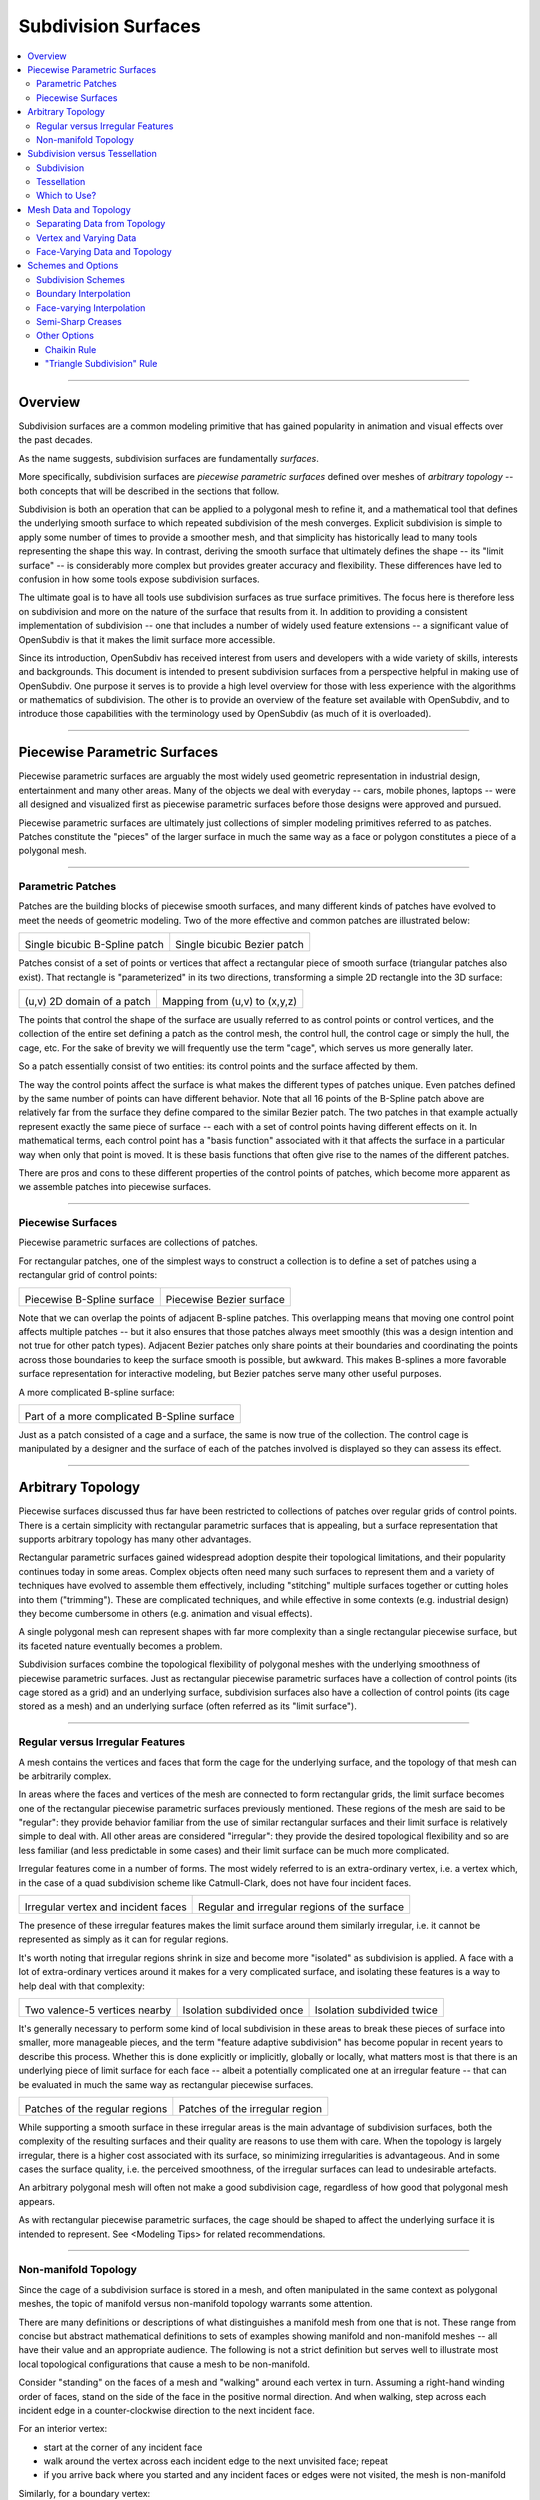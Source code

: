..
     Copyright 2013 Pixar

     Licensed under the Apache License, Version 2.0 (the "Apache License")
     with the following modification; you may not use this file except in
     compliance with the Apache License and the following modification to it:
     Section 6. Trademarks. is deleted and replaced with:

     6. Trademarks. This License does not grant permission to use the trade
        names, trademarks, service marks, or product names of the Licensor
        and its affiliates, except as required to comply with Section 4(c) of
        the License and to reproduce the content of the NOTICE file.

     You may obtain a copy of the Apache License at

         http://www.apache.org/licenses/LICENSE-2.0

     Unless required by applicable law or agreed to in writing, software
     distributed under the Apache License with the above modification is
     distributed on an "AS IS" BASIS, WITHOUT WARRANTIES OR CONDITIONS OF ANY
     KIND, either express or implied. See the Apache License for the specific
     language governing permissions and limitations under the Apache License.


Subdivision Surfaces
--------------------

.. contents::
   :local:
   :backlinks: none

----

Overview
========

Subdivision surfaces are a common modeling primitive that has gained popularity in
animation and visual effects over the past decades.

.. raw:: html

    <center>
      <p align="center">
        <IMG src="images/tetra.0.png" style="width: 20%;">
        <IMG src="images/tetra.1.png" style="width: 20%;">
        <IMG src="images/tetra.2.png" style="width: 20%;">
        <IMG src="images/tetra.3.png" style="width: 20%;">
      </p>
    </center>

As the name suggests, subdivision surfaces are fundamentally *surfaces*.

More specifically, subdivision surfaces are *piecewise parametric surfaces* defined over
meshes of *arbitrary topology* -- both concepts that will be described in the sections
that follow.

Subdivision is both an operation that can be applied to a polygonal mesh to refine it, and
a mathematical tool that defines the underlying smooth surface to which repeated subdivision
of the mesh converges.  Explicit subdivision is simple to apply some number of
times to provide a smoother mesh, and that simplicity has historically lead to many tools
representing the shape this way.  In contrast, deriving the smooth surface that ultimately
defines the shape -- its "limit surface" -- is considerably more complex but provides greater
accuracy and flexibility.  These differences have led to confusion in how some tools
expose subdivision surfaces.

The ultimate goal is to have all tools use subdivision surfaces as true surface primitives.
The focus here is therefore less on subdivision and more on the nature
of the surface that results from it.  In addition to providing a consistent implementation of
subdivision -- one that includes a number of widely used feature extensions -- a significant
value of OpenSubdiv is that it makes the limit surface more accessible.

Since its introduction, OpenSubdiv has received interest from users and developers
with a wide variety of skills, interests and backgrounds.  This document is
intended to present subdivision surfaces from a perspective helpful in making use
of OpenSubdiv.  One purpose it serves is to provide a high level overview for those
with less experience with the algorithms or mathematics of subdivision.  The other
is to provide an overview of the feature set available with OpenSubdiv, and to
introduce those capabilities with the terminology used by OpenSubdiv (as much of it
is overloaded).

----

Piecewise Parametric Surfaces
=============================

Piecewise parametric surfaces are arguably the most widely used geometric representation
in industrial design, entertainment and many other areas.  Many of the objects we deal
with everyday -- cars, mobile phones, laptops -- were all designed and visualized first
as piecewise parametric surfaces before those designs were approved and pursued.

Piecewise parametric surfaces are ultimately just collections of simpler modeling primitives
referred to as patches.  Patches constitute the "pieces" of the larger surface in much the
same way as a face or polygon constitutes a piece of a polygonal mesh.

----

Parametric Patches
******************

Patches are the building blocks of piecewise smooth surfaces, and many different kinds of
patches have evolved to meet the needs of geometric modeling.  Two of the more effective
and common patches are illustrated below:

+--------------------------------------+--------------------------------------+
| .. image:: images/patch_bspline.jpg  | .. image:: images/patch_bezier.jpg   |
|    :align:  center                   |    :align:  center                   |
|    :width:  95%                      |    :width:  95%                      |
|    :target: images/patch_bspline.jpg |    :target: images/patch_bezier.jpg  |
|                                      |                                      |
| Single bicubic B-Spline patch        | Single bicubic Bezier patch          |
+--------------------------------------+--------------------------------------+

Patches consist of a set of points or vertices that affect a rectangular piece of smooth
surface (triangular patches also exist).  That rectangle is "parameterized" in its two
directions, transforming a simple 2D rectangle into the 3D surface:

+--------------------------------------+--------------------------------------+
| .. image:: images/param_uv.png       | .. image:: images/param_uv2xyz.png   |
|    :align:  center                   |    :align:  center                   |
|    :width:  80%                      |    :width:  80%                      |
|    :target: images/param_uv.png      |    :target: images/param_uv2xyz.png  |
|                                      |                                      |
| (u,v) 2D domain of a patch           | Mapping from (u,v) to (x,y,z)        |
+--------------------------------------+--------------------------------------+

The points that control the shape of the surface are usually referred to as control
points or control vertices, and the collection of the entire set defining a patch as
the control mesh, the control hull, the control cage or simply the hull, the cage,
etc.  For the sake of brevity we will frequently use the term "cage", which serves us
more generally later.

So a patch essentially consist of two entities:  its control points and the surface
affected by them.

The way the control points affect the surface is what makes the different types of
patches unique.  Even patches defined by the same number of points can have different
behavior.  Note that all 16 points of the B-Spline patch above are relatively far from
the surface they define compared to the similar Bezier patch.  The two patches in
that example actually represent exactly the same piece of surface -- each with a set
of control points having different effects on it.  In mathematical terms, each control
point has a "basis function" associated with it that affects the surface in a particular
way when only that point is moved.  It is these basis functions that often give rise
to the names of the different patches.

There are pros and cons to these different properties of the control points of patches,
which become more apparent as we assemble patches into piecewise surfaces.

----

Piecewise Surfaces
******************

Piecewise parametric surfaces are collections of patches.

For rectangular patches, one of the simplest ways to construct a collection is to define
a set of patches using a rectangular grid of control points:

+----------------------------------------+----------------------------------------+
| .. image:: images/surface_bspline.jpg  | .. image:: images/surface_bezier.jpg   |
|    :align:  center                     |    :align:  center                     |
|    :width:  95%                        |    :width:  95%                        |
|    :target: images/surface_bspline.jpg |    :target: images/surface_bezier.jpg  |
|                                        |                                        |
| Piecewise B-Spline surface             | Piecewise Bezier surface               |
+----------------------------------------+----------------------------------------+

Note that we can overlap the points of adjacent B-spline patches.  This overlapping
means that moving one control point affects multiple patches -- but it also ensures
that those patches always meet smoothly (this was a design intention and not true
for other patch types).  Adjacent Bezier patches only share points at their boundaries
and coordinating the points across those boundaries to keep the surface smooth is
possible, but awkward.  This makes B-splines a more favorable surface representation
for interactive modeling, but Bezier patches serve many other useful purposes.

A more complicated B-spline surface:

+------------------------------------------------+
| .. image:: images/surface_bspline_complex.jpg  |
|    :align:  center                             |
|    :width:  95%                                |
|    :target: images/surface_bspline_complex.jpg |
|                                                |
| Part of a more complicated B-Spline surface    |
+------------------------------------------------+

Just as a patch consisted of a cage and a surface, the same is now true of the
collection.  The control cage is manipulated by a designer and the surface of each
of the patches involved is displayed so they can assess its effect.

----

Arbitrary Topology
==================

Piecewise surfaces discussed thus far have been restricted to collections of patches
over regular grids of control points.  There is a certain simplicity with rectangular
parametric surfaces that is appealing, but a surface representation that supports
arbitrary topology has many other advantages.

Rectangular parametric surfaces gained widespread adoption despite their topological
limitations, and their popularity continues today in some areas.  Complex objects often
need many such surfaces to represent them and a variety of techniques have evolved to
assemble them effectively, including "stitching" multiple surfaces together or cutting
holes into them ("trimming").  These are complicated techniques, and while effective in
some contexts (e.g. industrial design) they become cumbersome in others (e.g. animation
and visual effects).

A single polygonal mesh can represent shapes with far more complexity than a single
rectangular piecewise surface, but its faceted nature eventually becomes a problem.

Subdivision surfaces combine the topological flexibility of polygonal meshes with the
underlying smoothness of piecewise parametric surfaces.  Just as rectangular piecewise
parametric surfaces have a collection of control points (its cage stored as a grid)
and an underlying surface, subdivision surfaces also have a collection of control points
(its cage stored as a mesh) and an underlying surface (often referred as its "limit
surface").

----

Regular versus Irregular Features
*********************************

A mesh contains the vertices and faces that form the cage for the underlying
surface, and the topology of that mesh can be arbitrarily complex.

In areas where the faces and vertices of the mesh are connected to form rectangular
grids, the limit surface becomes one of the rectangular piecewise parametric
surfaces previously mentioned.  These regions of the mesh are said to be "regular":
they provide behavior familiar from the use of similar rectangular surfaces and
their limit surface is relatively simple to deal with.  All other areas are
considered "irregular": they provide the desired topological flexibility and so
are less familiar (and less predictable in some cases) and their limit surface
can be much more complicated.

Irregular features come in a number of forms.  The most widely referred to is
an extra-ordinary vertex, i.e. a vertex which, in the case of a quad subdivision
scheme like Catmull-Clark, does not have four incident faces.

+-------------------------------------+-------------------------------------+
| .. image:: images/val6_cage.jpg     | .. image:: images/val6_surface.jpg  |
|    :align:  center                  |    :align:  center                  |
|    :width:  95%                     |    :width:  95%                     |
|    :target: images/val6_cage.jpg    |    :target: images/val6_surface.jpg |
|                                     |                                     |
| Irregular vertex and incident       | Regular and irregular regions of    |
| faces                               | the surface                         |
+-------------------------------------+-------------------------------------+

The presence of these irregular features makes the limit surface around them
similarly irregular, i.e. it cannot be represented as simply as it can for regular
regions.

It's worth noting that irregular regions shrink in size and become more "isolated"
as subdivision is applied.  A face with a lot of extra-ordinary vertices around it
makes for a very complicated surface, and isolating these features is a way to
help deal with that complexity:

+--------------------------------------+--------------------------------------+--------------------------------------+
| .. image:: images/val5_iso_cage.jpg  | .. image:: images/val5_iso_sub1.jpg  | .. image:: images/val5_iso_sub2.jpg  |
|    :align:  center                   |    :align:  center                   |    :align:  center                   |
|    :width:  95%                      |    :width:  95%                      |    :width:  95%                      |
|    :target: images/val5_iso_cage.jpg |    :target: images/val5_iso_sub1.jpg |    :target: images/val5_iso_sub2.jpg |
|                                      |                                      |                                      |
| Two valence-5 vertices nearby        | Isolation subdivided once            | Isolation subdivided twice           |
+--------------------------------------+--------------------------------------+--------------------------------------+

It's generally necessary to perform some kind of local subdivision in these areas
to break these pieces of surface into smaller, more manageable pieces, and the
term "feature adaptive subdivision" has become popular in recent years to describe
this process.  Whether this is done explicitly or implicitly, globally or locally,
what matters most is that there is an underlying piece of limit surface for each
face -- albeit a potentially complicated one at an irregular feature -- that can
be evaluated in much the same way as rectangular piecewise surfaces.

+---------------------------------------+---------------------------------------+
| .. image:: images/val6_regular.jpg    | .. image:: images/val6_irregular.jpg  |
|    :align:  center                    |    :align:  center                    |
|    :width:  95%                       |    :width:  95%                       |
|    :target: images/val6_regular.jpg   |    :target: images/val6_irregular.jpg |
|                                       |                                       |
| Patches of the regular regions        | Patches of the irregular region       |
+---------------------------------------+---------------------------------------+

While supporting a smooth surface in these irregular areas is the main advantage
of subdivision surfaces, both the complexity of the resulting surfaces and their
quality are reasons to use them with care.  When the topology is largely irregular,
there is a higher cost associated with its surface, so minimizing irregularities
is advantageous.  And in some cases the surface quality, i.e. the perceived
smoothness, of the irregular surfaces can lead to undesirable artefacts.

An arbitrary polygonal mesh will often not make a good subdivision cage, regardless
of how good that polygonal mesh appears.

As with rectangular piecewise parametric surfaces, the cage should be shaped to
affect the underlying surface it is intended to represent.  See <Modeling Tips> for
related recommendations.

----

Non-manifold Topology
*********************

Since the cage of a subdivision surface is stored in a mesh, and often
manipulated in the same context as polygonal meshes, the topic of manifold
versus non-manifold topology warrants some attention.

There are many definitions or descriptions of what distinguishes a manifold
mesh from one that is not.
These range from concise but abstract mathematical definitions to sets of
examples showing manifold and non-manifold meshes -- all have their value
and an appropriate audience.
The following is not a strict definition but serves
well to illustrate most local topological configurations that cause a mesh
to be non-manifold.

Consider "standing" on the faces of a mesh and "walking" around each vertex
in turn.  Assuming a right-hand winding order of faces, stand on the side of
the face in the positive normal direction. And when walking, step across each
incident edge in a counter-clockwise direction to the next incident face.

For an interior vertex:

.. image:: images/walk_interior.png
   :align:  center
   :width:  80%
   :target: images/walk_interior.png

* start at the corner of any incident face
* walk around the vertex across each incident edge to the next unvisited face; repeat
* if you arrive back where you started and any incident faces or edges were not visited,
  the mesh is non-manifold

Similarly, for a boundary vertex:

.. image:: images/walk_boundary.png
   :align:  center
   :width:  80%
   :target: images/walk_boundary.png

* start at the corner of the face containing the leading boundary edge
* walk around the vertex across each incident edge to the next unvisited face; repeat
* if you arrive at another boundary edge and any incident faces or edges were not visited,
  the mesh is non-manifold

If you can walk around all vertices this way and don't encounter any non-manifold
features, the mesh is likely manifold.

Obviously if a vertex has no faces,
there is nothing to walk around and this test can't succeed, so it is again
non-manifold.  All of the faces around a vertex should also be in the same
orientation, otherwise two adjacent faces have normals in opposite directions
and the mesh will be considered non-manifold, so we should really include that
constraint when stepping to the next face to be more strict.

Consider walking around the indicated vertices of the following non-manifold meshes:

+-----------------------------------------+-----------------------------------------+
| .. image:: images/nonman_fan_cage.jpg   | .. image:: images/nonman_vert_cage.jpg  |
|    :align:  center                      |    :align:  center                      |
|    :width:  95%                         |    :width:  95%                         |
|    :target: images/nonman_fan_cage.jpg  |    :target: images/nonman_vert_cage.jpg |
|                                         |                                         |
| Edges with > 2 incident faces           | Faces sharing a vertex but no edges     |
+-----------------------------------------+-----------------------------------------+

As mentioned earlier, many tools do not support non-manifold meshes, and in
some contexts, e.g. 3D printing, they should be strictly avoided.  Sometimes
a manifold mesh may be desired and enforced as an end result, but the mesh
may temporarily become non-manifold due to a particular sequence of modeling
operations.

Rather than supporting or advocating the use of non-manifold meshes, OpenSubdiv
strives to be robust in the presence of non-manifold features to simplify the
usage of its clients -- sparing them the need for topological analysis to
determine when OpenSubdiv can or cannot be used.  Although subdivision rules
are not as well standardized in areas where the mesh is not manifold, OpenSubdiv
provides simple rules and a reasonable limit surface in most cases.

+--------------------------------------------+--------------------------------------------+
| .. image:: images/nonman_fan_surface.jpg   | .. image:: images/nonman_vert_surface.jpg  |
|    :align:  center                         |    :align:  center                         |
|    :width:  95%                            |    :width:  95%                            |
|    :target: images/nonman_fan_surface.jpg  |    :target: images/nonman_vert_surface.jpg |
|                                            |                                            |
| Surface around edges with > 2 incident     | Surface for faces sharing a vertex but no  |
| faces                                      | edges                                      |
+--------------------------------------------+--------------------------------------------+

As with the case of regular versus irregular features, since every face has a
corresponding piece of surface associated with it -- whether locally manifold or
not -- the term "arbitrary topology" can be made to include non-manifold topology.

----

Subdivision versus Tessellation
===============================

The preceding sections illustrate subdivision surfaces as piecewise parametric surfaces of
arbitrary topology.  As piecewise parametric surfaces, they consist of a cage and the
underlying surface defined by that cage.

Two techniques used to display subdivision surfaces are subdivision and tessellation.
Both have their legitimate uses, but there is an important distinction between them:

  * **subdivision** operates on a **cage** and produces a refined **cage**
  * **tessellation** operates on a **surface** and produces a discretization of that **surface**


The existence and relative simplicity of the subdivision algorithm makes it easy to
apply repeatedly to approximate the shape of the surface, but with the result being
a refined cage, that approximation is not always very accurate.  When compared to a
cage refined to a different level, or a tessellation that uses points evaluated directly
on the limit surface, the discrepancies can be confusing.

Subdivision
***********

Subdivision is the process that gives "subdivision surfaces" their name, but it is not
unique to them.  Being piecewise parametric surfaces, let's first look at subdivision in
the context of the simpler parametric patches that comprise them.

Subdivision is a special case of *refinement*, which is key to the success of some of the
most widely used types of parametric patches and their aggregate surfaces.  A surface can
be "refined" when an algorithm exists such that more control points can be introduced
*while keeping the shape of the surface exactly the same*.  For interactive and design
purposes, this allows a designer to introduce more resolution for finer control without
introducing undesired side effects in the shape.  For more analytical purposes, it allows
the surface to be broken into pieces, often adaptively, while being faithful to the
original shape.

One reason why both B-spline and Bezier patches are so widely used is that both of them
can be refined.  Uniform subdivision -- the process of splitting each of the patches
in one or both of its directions -- is a special case of refinement that both of
these patch types support:

+---------------------------------------------+---------------------------------------------+---------------------------------------------+
| .. image:: images/surface_bspline_cage.jpg  | .. image:: images/surface_bspline_sub1.jpg  | .. image:: images/surface_bspline_sub2.jpg  |
|    :align:  center                          |    :align:  center                          |    :align:  center                          |
|    :width:  95%                             |    :width:  95%                             |    :width:  95%                             |
|    :target: images/surface_bspline_cage.jpg |    :target: images/surface_bspline_sub1.jpg |    :target: images/surface_bspline_sub2.jpg |
|                                             |                                             |                                             |
| B-Spline surface and its cage               | Cage subdivided 1x                          | Cage subdivided 2x                          |
+---------------------------------------------+---------------------------------------------+---------------------------------------------+

In the cases illustrated above for B-Splines, the uniformly refined cages produce the same
limit surface as the original (granted in more pieces).  So it is fair to say that both
uniform B-splines and Bezier surfaces are subdivision surfaces.

The limit surface remains the same with the many more control points (roughly 4x with each
iteration of subdivision), and those points are closer to (but not on) the surface.  It
may be tempting to use these new control points to represent the surface, but using the same
number of points evaluated at corresponding uniformly spaced parametric locations on the
surface is usually simpler and more effective.

Note also that points of the cage typically do not have any normal vectors associated with
them, though we can evaluate normals explicitly for arbitrary locations on the surface just
as we do for position.  So if displaying a cage as a shaded surface, normal vectors at each
of the control points must be contrived.  Both the positions and normals of the points on
the finer cage are therefore both approximations.

For more general subdivision surfaces, the same is true.  Subdivision will refine a mesh of
arbitrary topology, but the resulting points will not lie on the limit surface and any normal
vectors contrived from and associated with these points will only be approximations to those
of the limit surface.

Tessellation
************

There is little need to use subdivision to approximate a parametric surface when it can be
computed directly, i.e. it can be tessellated.  We can evaluate at arbitrary locations on the
surface and connect the resulting points to form a tessellation -- a discretization of the
limit surface -- that is far more flexible than the results achieved from  uniform subdivision:

+----------------------------------------------+----------------------------------------------+
| .. image:: images/surface_bspline_tess1.jpg  | .. image:: images/surface_bspline_tess2.jpg  |
|    :align:  center                           |    :align:  center                           |
|    :width:  95%                              |    :width:  95%                              |
|    :target: images/surface_bspline_tess1.jpg |    :target: images/surface_bspline_tess2.jpg |
|                                              |                                              |
| Uniform tessellation of B-spline surface     | Curvature-adaptive tessellation of B-spline  |
|                                              | surface                                      |
+----------------------------------------------+----------------------------------------------+

For a simple parametric surface, the direct evaluation of the limit surface is also simple,
but for more complicated subdivision surfaces of arbitrary topology, this is less the case.
The lack of a clear understanding of the relationship between the limit surface and the
cage has historically lead to many applications avoiding tessellation.

It's worth mentioning that subdivision can be used to generate a tessellation even when the
limit surface is not available for direct evaluation.  The recursive nature of subdivision
does give rise to formulae that allow a point on the limit surface to be computed that
corresponds to each point of the cage.  This process is often referred to as "snapping"
or "pushing" the points of the cage onto the limit surface.

+--------------------------------------------+--------------------------------------------+
| .. image:: images/tess_snap1.jpg           | .. image:: images/tess_snap2.jpg           |
|    :align:  center                         |    :align:  center                         |
|    :width:  95%                            |    :width:  95%                            |
|    :target: images/tess_snap1.jpg          |    :target: images/tess_snap2.jpg          |
|                                            |                                            |
| Subdivided 1x and snapped to limit surface | Subdivided 2x and snapped to limit surface |
+--------------------------------------------+--------------------------------------------+

Since the end result is a
connected set of points on the limit surface, this forms a tessellation of the limit
surface, and we consider it a separate process to subdivision (though it does make use
of it).  The fact that such a tessellation might have been achieved using subdivision is
indistinguishable from the final result -- the same tessellation might just as easily have
been generated by evaluating limit patches of the cage uniformly 2x, 4x, 8x, etc. along
each edge.


Which to Use?
*************

Subdivision is undeniably useful in creating finer cages to manipulate the surface,
but tessellation is preferred for displaying the surface when the patches are available
for direct evaluation.  There was a time when global refinement was pursued in limited
circles as a way of rapidly evaluating parametric surfaces along isoparametric lines,
but patch evaluation, i.e. tessellation, generally prevails.

Considerable confusion has arisen due the way the two techniques have been employed and
presented when displaying the shape in end-user applications.  One can argue that if an
application displays a representation of the surface that is satisfactory for its
purposes, then it is not necessary to burden the user with additional terminology and
choices.  But when two representations of the same surface differ considerably between
two applications, the lack of any explanation or control leads to confusion.

As long as applications make different choices on how to display the surface, we seek a
balance between simplicity and control.  Since subdivided points do not lie on the limit
surface, it is important to make it clear to users when subdivision is being used instead
of tessellation.  This is particularly true in applications where the cage and the
surface are displayed in the same style as there is no visual cue for users to make that
distinction.

----

Mesh Data and Topology
======================

The ability of subdivision surfaces to support arbitrary topology leads to the use of
meshes to store both the topology of the cage and the data values associated with its
control points, i.e. its vertices.  The shape of a mesh, or the subdivision surface
that results from it, is a combination of the topology of the mesh and the position
data associated with its vertices.

.. image:: images/data_top_shape.png
   :align:  center
   :width: 90%
   :target: images/data_top_shape.png

When dealing with meshes there are advantages to separating the topology from the data,
and this is even more important when dealing with subdivision surfaces.  The "shape"
referred to above is not just the shape of the mesh (the cage in this case) but could
be the shape of a refined cage or the limit surface.  By observing the roles that both
the data and topology play in operations such as subdivision and evaluation, significant
advantages can be gained by managing data, topology and the associated computations
accordingly.

While the main purpose of subdivision surfaces is to use position data associated with
the vertices to define a smooth, continuous limit surface, there are many cases where
non-positional data is associated with a mesh.  That data may often be interpolated
smoothly like position, but often it is preferred to interpolate it linearly or even
make it discontinuous along edges of the mesh.  Texture coordinates and color are common
examples here.

Other than position, which is assigned to and associated with vertices, there are no
constraints on how arbitrary data can or should be associated or interpolated.  Texture
coordinates, for example, can be assigned to create a completely smooth limit surface
like the position, linearly interpolated across faces, or even made discontinuous between
them.  There are, however, consequences to consider -- both in terms of data management
and performance -- which are described below as the terminology and techniques used to
achieve each are defined.

----

Separating Data from Topology
*****************************

While the topology of meshes used to store subdivision surfaces is arbitrarily complex
and variable, the topology of the parametric patches that make up its limit surface are
simple and fixed.  Bicubic B-Spline and Bezier patches are both defined by a simple 4x4
grid of control points and a set of basis functions for each point that collectively
form the resulting surface.

For such a patch, the position at a given parametric location is the result of the
combination of position data associated with its control points and the weights of the
corresponding basis functions (*weights* being the values of basis functions evaluated
at a parametric location).  The topology and the basis functions remain the same, so we
can make use of the weights independent of the data.  If the positions of the control
points change, we can simply recombine the new position data with the weights that we
just used and apply the same combination.

+----------------------------------------+----------------------------------------+----------------------------------------+
| .. image:: images/data_patch_top.png   | .. image:: images/data_patch_1.jpg     | .. image:: images/data_patch_2.jpg     |
|    :align:  center                     |    :align:  center                     |    :align:  center                     |
|    :width:  70%                        |    :width:  95%                        |    :width:  95%                        |
|    :target: images/data_patch_top.png  |    :target: images/data_patch_1.jpg    |    :target: images/data_patch_2.jpg    |
+----------------------------------------+----------------------------------------+----------------------------------------+
| The fixed topology of a parametric patch and two shapes resulting from two sets of positions.                            |
+----------------------------------------+----------------------------------------+----------------------------------------+

Similarly, for a piecewise surface, the position at a given parametric location is the
result of the single patch containing that parametric location evaluated at the given
position.  The control points involved are the subset of control points associated with
that particular patch.  If the topology of the surface is fixed, so too is the topology
of the collection of patches that comprise that surface.  If the positions of those
control points change, we can recombine the new position data with the same weights for
the subset of points associated with the patch.

+----------------------------------------+----------------------------------------+----------------------------------------+
| .. image:: images/data_mesh_top.png    | .. image:: images/data_mesh_1.jpg      | .. image:: images/data_mesh_2.jpg      |
|    :align:  center                     |    :align:  center                     |    :align:  center                     |
|    :width:  70%                        |    :width:  95%                        |    :width:  95%                        |
|    :target: images/data_mesh_top.png   |    :target: images/data_mesh_1.jpg     |    :target: images/data_mesh_2.jpg     |
+----------------------------------------+----------------------------------------+----------------------------------------+
| More complex but fixed topology of a surface and two shapes resulting from two sets of positions.                        |
+----------------------------------------+----------------------------------------+----------------------------------------+

This holds for a piecewise surface of arbitrary topology.  Regardless of how complex
the topology, as long as it remains fixed (i.e. relationships between vertices, edges
and faces does not change (or anything other settings affecting subdivision rules)),
the same techniques apply.

This is just one example of the value of separating computations involving topology from
those involving the data.  Both subdivision and evaluation can be factored into steps
involving topology (computing the weights) and combining the data separately.

+---------------------------------------+---------------------------------------+---------------------------------------+
| .. image:: images/data_pose_1.jpg     | .. image:: images/data_pose_2.jpg     | .. image:: images/data_pose_3.jpg     |
|    :align:  center                    |    :align:  center                    |    :align:  center                    |
|    :width:  95%                       |    :width:  95%                       |    :width:  95%                       |
|    :target: images/data_pose_1.jpg    |    :target: images/data_pose_2.jpg    |    :target: images/data_pose_3.jpg    |
+---------------------------------------+---------------------------------------+---------------------------------------+
| Three shapes resulting from three sets of positions for the a mesh of complex but fixed topology.                     |
| (currently stand-in images until we have an animated character approved for publication)                              |
+---------------------------------------+---------------------------------------+---------------------------------------+
    
When the topology is fixed, enormous savings are possible by pre-computing information
associated with the topology and organizing the data associated with the control points in
a way that can be efficiently combined with it.  This is key to understanding some of
the techniques used to process subdivision surfaces.

For a mesh of arbitrary topology, the control points of the underlying surface are the
vertices, and position data associated with them is most familiar.  But there is nothing
that requires that the control points of a patch have to represent position -- the same
techniques apply regardless of the type of data involved.

----

Vertex and Varying Data
***********************

The most typical and fundamental operation is to evaluate a position on the surface, i.e.
evaluate the underlying patches of the limit surface using the (x,y,z) positions at the
vertices of the mesh.  Given a parametric (u,v) location on one such patch, the data-independent
evaluation method first computes the weights and then combines the (x,y,z) vertex positions
resulting in an (x,y,z) position at that location.  But the weights and their combination
can be applied to any data at the vertices, e.g. color, texture coordinates or anything
else.

Data associated with the vertices that is interpolated this way, including position, is said
to be "vertex" data or to have "vertex" interpolation.  Specifying other data as "vertex"
data will result in it being smoothly interpolated in exactly the same way (using exactly the
same weights) as the position.  So to capture a simple 2D projection of the surface for
texture coordinates, 2D values matching the (x,y) of the positions would be used.

If linear interpolation of data associated with vertices is desired instead, the data is said
to be "varying" data or to have "varying" interpolation.  Here the non-linear evaluation of
the patches defining the smooth limit surface is ignored and weights for simple linear
interpolation are used.  This is a common choice for texture coordinates as evaluation of
texture without the need of bicubic patches is computationally cheaper.  The linear
interpolation will not capture the smoothness required of a true projection between the
vertices, but both vertex and varying interpolation have their uses.

+------------------------------------------+------------------------------------------+
| .. image:: images/data_vertex_uv.jpg     | .. image:: images/data_varying_uv.jpg    |
|    :align:  center                       |    :align:  center                       |
|    :width:  95%                          |    :width:  95%                          |
|    :target: images/data_vertex_uv.jpg    |    :target: images/data_varying_uv.jpg   |
|                                          |                                          |
| Projected texture smoothly interpolated  | Projected texture linearly interpolated  |
| from vertex data                         | from varying data                        |
+------------------------------------------+------------------------------------------+

Since both vertex and varying data is associated with vertices (a unique value assigned
to each), the resulting surface will be continuous -- piecewise smooth in the case of
vertex data and piecewise linear in the case of varying.

----

Face-Varying Data and Topology
******************************

In order to support discontinuities in data on the surface, unlike vertex and varying data,
there must be multiple values associated with vertices, edges and/or faces, in order for
a discontinuity to exist.

Discontinuities are made possible by assigning values to the corners of faces, similar
to the way in which vertices are assigned to the corners of faces when defining the
topology of the mesh.  Recalling the assignment of vertices to faces:

.. image:: images/data_top_vertex.png
   :align:  center
   :width: 90%
   :target: images/data_top_vertex.png

Vertex indices are assigned to all corners of each face as part of mesh construction and
are often referred to as the face-vertices of an individual face or the mesh.  All
face-vertices that share the same vertex index will be connected by that vertex and share
the same vertex data associated with it.

By assigning a different set of indices to the face-vertices -- indices not referring to
the vertices but some set of data to be associated with the corners of each face -- corners
that share the same vertex no longer need to share the same data value and the data can be
made discontinuous between faces:

.. image:: images/data_top_fvary.png
   :align:  center
   :width: 90%
   :target: images/data_top_fvary.png

This method of associating data values with the face-vertices of the mesh is said to be
assigning "face-varying" data for "face-varying" interpolation.  An interpolated value
will vary continuously within a face (i.e. the patch of the limit surface associated
with the face) but not necessarily across the edges or vertices shared with adjacent
faces.

+---------------------------------------------------------------+
| .. image:: images/data_fvar_xyz.jpg                           |
|    :align:  center                                            |
|    :width:  60%                                               |
|    :target: images/data_fvar_xyz.jpg                          |
|                                                               |
| Disjoint face-varying UV regions applied to the limit surface |
+---------------------------------------------------------------+

The combination of associating data values not with the vertices (the control points)
but the face corners, and the resulting data-dependent discontinuities that result,
make this a considerably more complicated approach than vertex or varying.  The added
complexity of the data alone is reason to only use it when necessary, i.e. when
discontinuities are desired and present.

Part of the complexity of dealing with face-varying data and interpolation is the way in
which the interpolation behavior can be defined.  Where the data is continuous, the
interpolation can be specified to be as smooth as the underlying limit surface of vertex
data or simply linear as achieved with varying data.
Where the data is discontinuous -- across interior edges and around vertices -- the
discontinuities create boundaries for the data, and partition the underlying surface into
disjoint regions.  The interpolation along these boundaries can also be specified as
smooth or linear in a number of ways (many of which have a historical basis).

A more complete description of the different linear interpolation options with face-varying
data and interpolation is given later.  These options make it possible to treat the data as
either vertex or varying, but with the added presence of discontinuities.

An essential point to remember with face-varying interpolation is that each set of data
is free to have its own discontinuities -- this leads to each data set having both unique
topology and size.

The topology specified for a collection of face-varying data is referred to as a
*channel* and is unique to face-varying interpolation.  Unlike vertex and varying
interpolation, which both associate a data value with a vertex, the number of values in
a face-varying channel is not fixed by the number of vertices or faces.  The number of
indices assigned to the face-corners will be the same for all channels, but the number
of unique values referred to by these indices may not.  We can take advantage of the
common mesh topology in areas where the data is continuous, but we lose some of those
advantages around the discontinuities.  This results in the higher complexity and cost
of a face-varying channel compared to vertex or varying data.  If the topology for a
channel is fixed, though, similar techniques can be applied to factor computation
related to the topology so that changes to the data can be processed efficiently.

----

Schemes and Options
===================

While previous sections have described subdivision surfaces in more general terms, this
section describes a number of common variations (often referred to as *extensions* to
the subdivision algorithms) and the ways that they are represented in OpenSubdiv.

The number and nature of the extensions here significantly complicate what are otherwise
fairly simple subdivision algorithms.  Historically applications have supported either a
subset or have had varying implementations of the same feature.  OpenSubdiv strives to
provide a consistent and efficient implementation of this feature set.

Given the varying presentations of some of these features elsewhere, the naming chosen
by OpenSubdiv is emphasized here.

Subdivision Schemes
*******************

OpenSubdiv provides two well known subdivision surface types -- Catmull-Clark (often referred
to more tersely as "Catmark") and Loop subdivision.  Catmull-Clark is more widely used and
suited to quad-dominant meshes, while Loop is preferred for purely triangulated meshes.

The many examples from previous sections have illustrated the more popular Catmull-Clark
scheme.  For an example of Loop:

+------------------------------------+------------------------------------+------------------------------------+------------------------------------+
| .. image:: images/loop_cage.jpg    | .. image:: images/loop_sub1.jpg    | .. image:: images/loop_sub2.jpg    | .. image:: images/loop_surface.jpg |
|    :align:  center                 |    :align:  center                 |    :align:  center                 |    :align:  center                 |
|    :width:  95%                    |    :width:  95%                    |    :width:  95%                    |    :width:  95%                    |
|    :target: images/loop_cage.jpg   |    :target: images/loop_sub1.jpg   |    :target: images/loop_sub2.jpg   |    :target: images/loop_surface.jpg|
+------------------------------------+------------------------------------+------------------------------------+------------------------------------+

*Note that while Loop subdivision has long been available, support for the limit surface
of Loop subdivision (i.e. arbitrary evaluation of the surface via patches) is not supported
prior to version 3.4.*

----

Boundary Interpolation
**********************

Boundary interpolation rules control how subdivision and the limit surface behave for faces
adjacent to boundary edges and vertices.

The following choices are available via the enumeration *Sdc::Options::VtxBoundaryInterpolation*:

+----------------------------------+----------------------------------------------------------+
| Mode                             | Behavior                                                 |
+==================================+==========================================================+
| **VTX_BOUNDARY_NONE**            | No boundary edge interpolation should occur; instead     |
|                                  | boundary faces are implicitly tagged as holes so that    |
|                                  | the boundary vertices continue to support the adjacent   |
|                                  | interior faces, but no surface corresponding to the      |
|                                  | boundary faces is generated                              |
+----------------------------------+----------------------------------------------------------+
| **VTX_BOUNDARY_EDGE_ONLY**       | A sequence of boundary vertices defines a smooth curve   |
|                                  | to which the limit surface along boundary faces extends  |
+----------------------------------+----------------------------------------------------------+
| **VTX_BOUNDARY_EDGE_AND_CORNER** | Similar to edge-only but the smooth curve resulting on   |
|                                  | the boundary is made to interpolate corner vertices      |
|                                  | (vertices with exactly one incident face)                |
+----------------------------------+----------------------------------------------------------+

On a grid example:

.. image:: images/vertex_boundary.png
   :align: center
   :target: images/vertex_boundary.png

In practice, it is rare to use no boundary interpolation at all -- this feature has
its uses in allowing separate meshes to be seamlessly joined together by replicating
the vertices along boundaries, but these uses are limited.  Given the global nature
of the setting, it is usually preferable to explicitly make the boundary faces holes
in the areas where surfaces from separate meshes are joined.

The remaining "edge only" and "edge and corner" choices are then solely distinguished
by whether or not the surface at corner vertices is smooth or sharp.

----

Face-varying Interpolation
**************************

Face-varying interpolation rules control how face-varying data is interpolated both in the
interior of face-varying regions (smooth or linear) and at the boundaries where it is
discontinuous (constrained to be linear or "pinned" in a number of ways).  Where the
topology is continuous and the interpolation chosen to be smooth, the behavior of
face-varying interpolation will match that of the vertex interpolation.

Choices for face-varying interpolation are most commonly available in the context of UVs
for texture coordinates and a number of names for such choices have evolved in different
applications over the years.  The choices offered by OpenSubdiv cover a wide range of popular
applications.  The feature is named face-varying *linear* interpolation -- rather than
*boundary* interpolation commonly used -- to emphasize that it can be applied
to the entire surface (not just boundaries) and that the effects are to make the surface
behave more linearly in various ways.

The following choices are available for the *Sdc::Options::FVarLinearInterpolation* enum --
the ordering here applying progressively more linear constraints:

+--------------------------------+-------------------------------------------------------------+
| Mode                           | Behavior                                                    |
+================================+=============================================================+
| **FVAR_LINEAR_NONE**           | smooth everywhere the mesh is smooth                        |
+--------------------------------+-------------------------------------------------------------+
| **FVAR_LINEAR_CORNERS_ONLY**   | linearly interpolate (sharpen or pin) corners only          |
+--------------------------------+-------------------------------------------------------------+
| **FVAR_LINEAR_CORNERS_PLUS1**  | CORNERS_ONLY + sharpening of junctions of 3 or more regions |
+--------------------------------+-------------------------------------------------------------+
| **FVAR_LINEAR_CORNERS_PLUS2**  | CORNERS_PLUS1 + sharpening of darts and concave corners     |
+--------------------------------+-------------------------------------------------------------+
| **FVAR_LINEAR_BOUNDARIES**     | linear interpolation along all boundary edges and corners   |
+--------------------------------+-------------------------------------------------------------+
| **FVAR_LINEAR_ALL**            | linear interpolation everywhere (boundaries and interior)   |
+--------------------------------+-------------------------------------------------------------+

These rules cannot make the interpolation of the face-varying data smoother than
that of the vertices.  The presence of sharp features of the mesh created by
sharpness values, boundary interpolation rules, or the subdivision scheme itself
(e.g. Bilinear) take precedence.

All face-varying interpolation modes illustrated in UV space using a simple 4x4
grid of quads segmented into three UV regions (their control point locations implied
by interpolation in the FVAR_LINEAR_ALL case):

.. image:: images/fvar_boundaries.png
   :align: center
   :width: 90%
   :target: images/fvar_boundaries.png

(For those familiar, this shape and its assigned UV sets are available for inspection
in the "catmark_fvar_bound1" shape of OpenSubdiv's example and regression shapes.)

----

Semi-Sharp Creases
******************

Just as some types of parametric surfaces support additional shaping controls to
affect creasing along the boundaries between surface elements, OpenSubdiv provides
additional sharpness values or "weights" associated with edges and vertices to
achieve similar results over arbitrary topology.

Setting sharpness values to a maximum value (10 in this case -- a number chosen for
historical reasons) effectively modifies the subdivision rules so that the boundaries
between the piecewise smooth surfaces are infinitely sharp or discontinuous.

But since real world surfaces never really have infinitely sharp edges, especially
when viewed sufficiently close, it is often preferable to set the sharpness
lower than this value, making the crease "semi-sharp".  A constant weight value
assigned to a sequence of edges connected edges therefore enables the creation of
features akin to fillets and blends without adding extra rows of vertices (though
that technique still has its merits):

.. image:: images/gtruck.png
   :align: center
   :height: 300
   :target: images/gtruck.png

Sharpness values range from 0-10, with a value of 0 (or less) having no effect on the
surface and a value of 10 (or more) making the feature completely sharp.

It should be noted that infinitely sharp creases are really tangent
discontinuities in the surface, implying that the geometric normals are also
discontinuous there. Therefore, displacing along the normal will likely tear
apart the surface along the crease. If you really want to displace a surface at
a crease, it may be better to make the crease semi-sharp.

----

Other Options
*************

While the preceding options represent features available in a wide-variety of tools
and modeling formats, a few others exist whose recognition and adoption is more limited.
In some cases, they offer improvements to undesirable behavior of the subdivision
algorithms, but their effects are less than ideal.

Given both their limited effectiveness and lack of recognition, these options should be
used with caution.

----

Chaikin Rule
~~~~~~~~~~~~

The "Chaikin Rule" is a variation of the semi-sharp creasing method that attempts to
improve the appearance of creases along a sequence of connected edges when the sharpness
values differ.  This choice modifies the subdivision of sharpness values using Chaikin's
curve subdivision algorithm to consider all sharpness values of edges around a common
vertex when determining the sharpness of child edges.

The creasing method can be set using the values defined in the enumeration
*Sdc::Options::CreasingMethod*:

+---------------------+---------------------------------------------+
| Mode                | Behavior                                    |
+=====================+=============================================+
| **CREASE_UNIFORM**  | Apply regular semi-sharp crease rules       |
+---------------------+---------------------------------------------+
| **CREASE_CHAIKIN**  | Apply "Chaikin" semi-sharp crease rules     |
+---------------------+---------------------------------------------+

Example of contiguous semi-sharp creases interpolation:

.. image:: images/chaikin.png
   :align: center
   :target: images/chaikin.png

----

"Triangle Subdivision" Rule
~~~~~~~~~~~~~~~~~~~~~~~~~~~

The triangle subdivision rule is a rule added to the Catmull-Clark scheme that
modifies the behavior at triangular faces to improve the undesirable surface
artefacts that often result in such areas.

+---------------------+---------------------------------------------+
| Mode                | Behavior                                    |
+=====================+=============================================+
| **TRI_SUB_CATMARK** | Default Catmark scheme weights              |
+---------------------+---------------------------------------------+
| **TRI_SUB_SMOOTH**  | "Smooth triangle" weights                   |
+---------------------+---------------------------------------------+

Cylinder example :

.. image:: images/smoothtriangles.png
   :align: center
   :height: 300
   :target: images/smoothtriangles.png

This rule was empirically determined to make triangles subdivide more smoothly.
However, this rule breaks the nice property that two separate meshes can be
joined seamlessly by overlapping their boundaries; i.e. when there are triangles
at either boundary, it is impossible to join the meshes seamlessly

